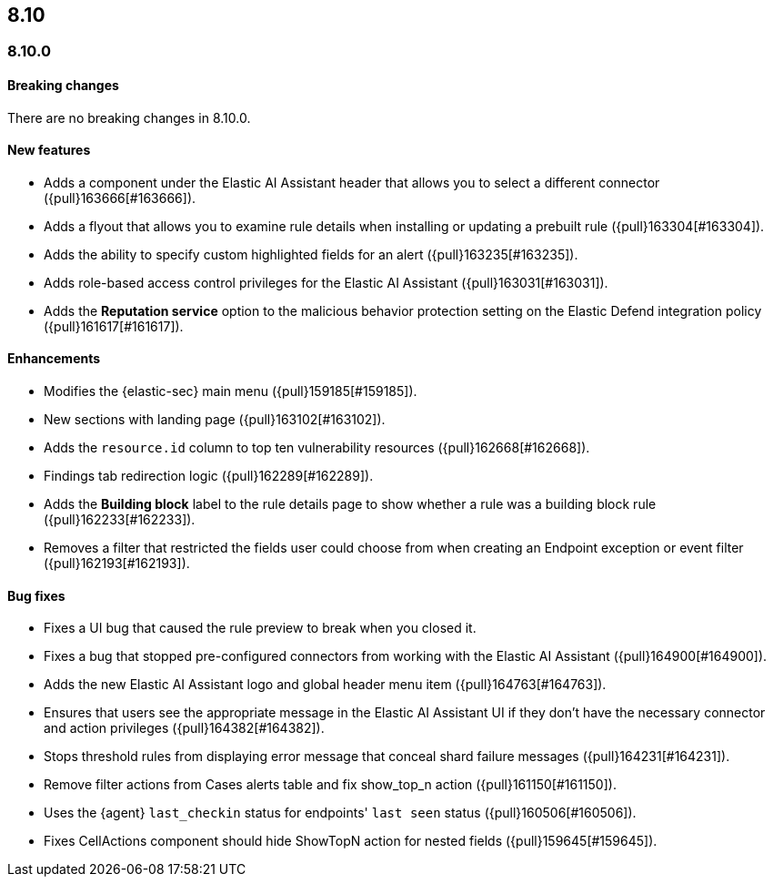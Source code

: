 [[release-notes-header-8.10.0]]
== 8.10

[discrete]
[[release-notes-8.10.0]]
=== 8.10.0

[discrete]
[[breaking-changes-8.10.0]]
==== Breaking changes
There are no breaking changes in 8.10.0.

[discrete]
[[features-8.10.0]]
==== New features
* Adds a component under the Elastic AI Assistant header that allows you to select a different connector ({pull}163666[#163666]).
* Adds a flyout that allows you to examine rule details when installing or updating a prebuilt rule ({pull}163304[#163304]).
* Adds the ability to specify custom highlighted fields for an alert ({pull}163235[#163235]).
* Adds role-based access control privileges for the Elastic AI Assistant ({pull}163031[#163031]).
* Adds the **Reputation service** option to the malicious behavior protection setting on the Elastic Defend integration policy ({pull}161617[#161617]).

[discrete]
[[enhancements-8.10.0]]
==== Enhancements
* Modifies the {elastic-sec} main menu ({pull}159185[#159185]).
* New sections with landing page ({pull}163102[#163102]).
* Adds the `resource.id` column to top ten vulnerability resources ({pull}162668[#162668]).
* Findings tab redirection logic ({pull}162289[#162289]).
* Adds the **Building block** label to the rule details page to show whether a rule was a building block rule ({pull}162233[#162233]).
* Removes a filter that restricted the fields user could choose from when creating an Endpoint exception or event filter ({pull}162193[#162193]).


[discrete]
[[bug-fixes-8.10.0]]
==== Bug fixes
* Fixes a UI bug that caused the rule preview to break when you closed it.  
* Fixes a bug that stopped pre-configured connectors from working with the Elastic AI Assistant ({pull}164900[#164900]).
* Adds the new Elastic AI Assistant logo and global header menu item ({pull}164763[#164763]).
* Ensures that users see the appropriate message in the Elastic AI Assistant UI if they don't have the necessary connector and action privileges ({pull}164382[#164382]).
* Stops threshold rules from displaying error message that conceal shard failure messages ({pull}164231[#164231]).
* Remove filter actions from Cases alerts table and fix show_top_n action ({pull}161150[#161150]).
//Not sure what the show top action is - following up on this summary.
* Uses the {agent} `last_checkin` status for endpoints' `last seen` status ({pull}160506[#160506]).
* Fixes CellActions component should hide ShowTopN action for nested fields ({pull}159645[#159645]).
//Same comment as above.


